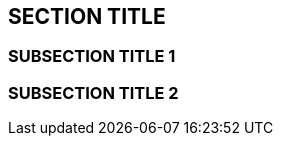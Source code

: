 :source-highlighter: coderay
[[threddsDocs]]


== SECTION TITLE

=== SUBSECTION TITLE 1

=== SUBSECTION TITLE 2
